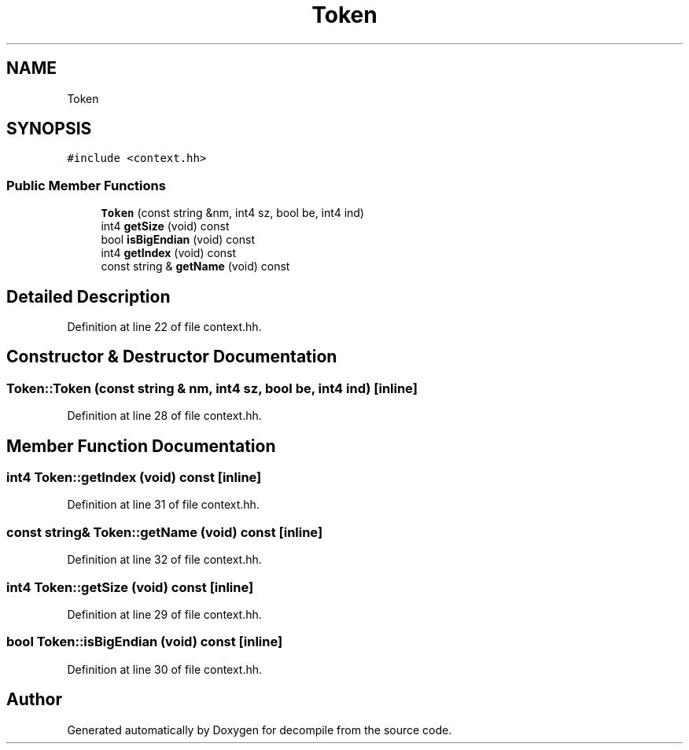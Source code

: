 .TH "Token" 3 "Sun Apr 14 2019" "decompile" \" -*- nroff -*-
.ad l
.nh
.SH NAME
Token
.SH SYNOPSIS
.br
.PP
.PP
\fC#include <context\&.hh>\fP
.SS "Public Member Functions"

.in +1c
.ti -1c
.RI "\fBToken\fP (const string &nm, int4 sz, bool be, int4 ind)"
.br
.ti -1c
.RI "int4 \fBgetSize\fP (void) const"
.br
.ti -1c
.RI "bool \fBisBigEndian\fP (void) const"
.br
.ti -1c
.RI "int4 \fBgetIndex\fP (void) const"
.br
.ti -1c
.RI "const string & \fBgetName\fP (void) const"
.br
.in -1c
.SH "Detailed Description"
.PP 
Definition at line 22 of file context\&.hh\&.
.SH "Constructor & Destructor Documentation"
.PP 
.SS "Token::Token (const string & nm, int4 sz, bool be, int4 ind)\fC [inline]\fP"

.PP
Definition at line 28 of file context\&.hh\&.
.SH "Member Function Documentation"
.PP 
.SS "int4 Token::getIndex (void) const\fC [inline]\fP"

.PP
Definition at line 31 of file context\&.hh\&.
.SS "const string& Token::getName (void) const\fC [inline]\fP"

.PP
Definition at line 32 of file context\&.hh\&.
.SS "int4 Token::getSize (void) const\fC [inline]\fP"

.PP
Definition at line 29 of file context\&.hh\&.
.SS "bool Token::isBigEndian (void) const\fC [inline]\fP"

.PP
Definition at line 30 of file context\&.hh\&.

.SH "Author"
.PP 
Generated automatically by Doxygen for decompile from the source code\&.

